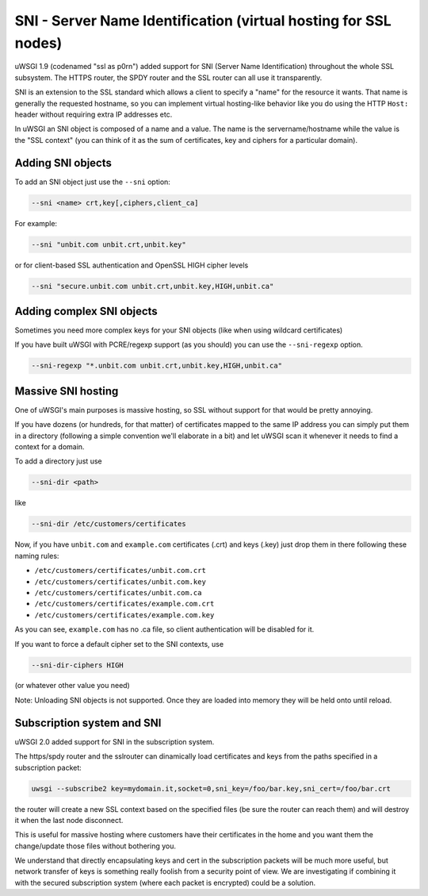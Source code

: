 SNI - Server Name Identification (virtual hosting for SSL nodes)
================================================================

uWSGI 1.9 (codenamed "ssl as p0rn") added support for SNI (Server Name Identification) throughout the whole
SSL subsystem. The HTTPS router, the SPDY router and the SSL router can all use it transparently.

SNI is an extension to the SSL standard which allows a client to specify a "name" for the resource
it wants. That name is generally the requested hostname, so you can implement virtual hosting-like behavior like you do using the HTTP ``Host:`` header without requiring extra IP addresses etc.

In uWSGI an SNI object is composed of a name and a value. The name is the servername/hostname while the value is the "SSL context" (you can think of it as the sum of certificates, key and ciphers for a particular domain).

Adding SNI objects
******************

To add an SNI object just use the ``--sni`` option:

.. code-block:: sh

   --sni <name> crt,key[,ciphers,client_ca]

For example:

.. code-block:: sh

   --sni "unbit.com unbit.crt,unbit.key"

or for client-based SSL authentication and OpenSSL HIGH cipher levels

.. code-block:: sh

   --sni "secure.unbit.com unbit.crt,unbit.key,HIGH,unbit.ca"

Adding complex SNI objects
**************************

Sometimes you need more complex keys for your SNI objects (like when using wildcard certificates)

If you have built uWSGI with PCRE/regexp support (as you should) you can use the ``--sni-regexp`` option.

.. code-block:: sh

   --sni-regexp "*.unbit.com unbit.crt,unbit.key,HIGH,unbit.ca"

Massive SNI hosting
*******************

One of uWSGI's main purposes is massive hosting, so SSL without support for that would be pretty annoying.

If you have dozens (or hundreds, for that matter) of certificates mapped to the same IP address you can simply put them in a directory (following a simple convention we'll elaborate in a bit) and let uWSGI scan it whenever it needs to find a context for a domain.

To add a directory just use

.. code-block:: sh

   --sni-dir <path>

like

.. code-block:: sh

   --sni-dir /etc/customers/certificates

Now, if you have ``unbit.com`` and ``example.com`` certificates (.crt) and keys (.key) just drop them in there following these naming rules:

* ``/etc/customers/certificates/unbit.com.crt``
* ``/etc/customers/certificates/unbit.com.key``
* ``/etc/customers/certificates/unbit.com.ca``
* ``/etc/customers/certificates/example.com.crt``
* ``/etc/customers/certificates/example.com.key``

As you can see, ``example.com`` has no .ca file, so client authentication will be disabled for it.

If you want to force a default cipher set to the SNI contexts, use

.. code-block:: sh

   --sni-dir-ciphers HIGH

(or whatever other value you need)

Note: Unloading SNI objects is not supported. Once they are loaded into memory they will be held onto until reload.

Subscription system and SNI
***************************

uWSGI 2.0 added support for SNI in the subscription system.

The https/spdy router and the sslrouter can dinamically load certificates and keys from the paths specified in a subscription packet:

.. code-block:: sh

   uwsgi --subscribe2 key=mydomain.it,socket=0,sni_key=/foo/bar.key,sni_cert=/foo/bar.crt
   
   
the router will create a new SSL context based on the specified files (be sure the router can reach them) and will destroy it when the last node
disconnect.

This is useful for massive hosting where customers have their certificates in the home and you want them the change/update those files without bothering you.

We understand that directly encapsulating keys and cert in the subscription packets will be much more useful, but network transfer of keys is something
really foolish from a security point of view. We are investigating if combining it with the secured subscription system (where each packet is encrypted) could be a solution.

